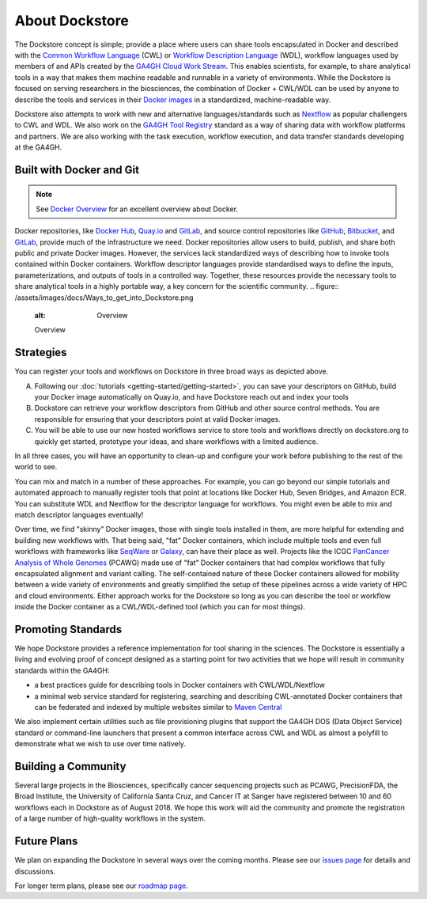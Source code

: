About Dockstore
===============

The Dockstore concept is simple; provide a place where users can share tools encapsulated in Docker and described with the `Common Workflow Language <https://www.commonwl.org/>`__ (CWL) or `Workflow Description Language <https://openwdl.org/>`__ (WDL), workflow languages used by members of and APIs created by the `GA4GH <https://www.ga4gh.org>`__ `Cloud Work Stream <http://ga4gh.cloud/>`__. This enables scientists, for example, to share analytical tools in a way that makes them machine readable and runnable in a variety of environments. While the Dockstore is focused on serving researchers in the biosciences, the combination of Docker + CWL/WDL can be used by anyone to describe the tools and services in their `Docker images <https://docs.docker.com/get-started/overview/#docker-objects>`__ in a standardized, machine-readable way. 

Dockstore also attempts to work with new and alternative languages/standards such as `Nextflow <https://www.nextflow.io/>`__ as popular challengers to CWL and WDL. We also work on the `GA4GH Tool Registry <https://github.com/ga4gh/tool-registry-service-schemas>`__ standard as a way of sharing data with workflow platforms and partners. We are also working with the task execution, workflow execution, and data transfer standards developing at the GA4GH. 

Built with Docker and Git
-------------------------

.. note:: See `Docker Overview <https://docs.docker.com/get-started/overview/>`__ for an excellent overview about Docker.

Docker repositories, like `Docker Hub <https://hub.docker.com/>`__, `Quay.io <https://quay.io/>`__ and `GitLab <https://about.gitlab.com>`__, and source control repositories like `GitHub <https://github.com>`__, `Bitbucket <https://bitbucket.org/>`__, and `GitLab <https://about.gitlab.com>`__, provide much of the infrastructure we need. Docker repositories allow users to build, publish, and share both public and private Docker images. However, the services lack standardized ways of describing how to invoke tools contained within Docker containers. Workflow descriptor languages provide standardised ways to define the inputs, parameterizations, and outputs of tools in a controlled way. Together, these resources provide the necessary tools to share analytical tools in a highly portable way, a key concern for the scientific community. 
.. figure:: /assets/images/docs/Ways_to_get_into_Dockstore.png
   :alt: Overview

   Overview

Strategies
----------

You can register your tools and workflows on Dockstore in three broad
ways as depicted above.

A) Following our
   :doc:`tutorials <getting-started/getting-started>`,
   you can save your descriptors on GitHub, build your Docker image
   automatically on Quay.io, and have Dockstore reach out and index your
   tools

B) Dockstore can retrieve your workflow descriptors from GitHub and
   other source control methods. You are responsible for ensuring that
   your descriptors point at valid Docker images.

C) You will be able to use our new hosted workflows service to store
   tools and workflows directly on dockstore.org to quickly get started,
   prototype your ideas, and share workflows with a limited audience.

In all three cases, you will have an opportunity to clean-up and configure your work before publishing to the rest of the world to see.

You can mix and match in a number of these approaches. For example, you can go beyond our simple tutorials and automated approach to manually register tools that point at locations like Docker Hub, Seven Bridges, and Amazon ECR. You can substitute WDL and Nextflow for the descriptor language for workflows. You might even be able to mix and match descriptor languages eventually! 

Over time, we find "skinny" Docker images, those with single tools installed in them, are more helpful for extending and building new workflows with. That being said, "fat" Docker containers, which include multiple tools and even full workflows with frameworks like `SeqWare <https://seqware.github.io/>`__ or `Galaxy <https://galaxyproject.org/>`__, can have their place as well. Projects like the ICGC `PanCancer Analysis of Whole Genomes <https://dcc.icgc.org/pcawg>`__ (PCAWG) made use of "fat" Docker containers that had complex workflows that fully encapsulated alignment and variant calling. The self-contained nature of these Docker containers allowed for mobility between a wide variety of environments and greatly simplified the setup of these pipelines across a wide variety of HPC and cloud environments. Either approach works for the Dockstore so long as you can describe the tool or workflow inside the Docker container as a CWL/WDL-defined tool (which you can for most things). 

Promoting Standards
-------------------

We hope Dockstore provides a reference implementation for tool sharing in the sciences. The Dockstore is essentially a living and evolving proof of concept designed as a starting point for two activities that we hope will result in community standards within the GA4GH: 

-  a best practices guide for describing tools in Docker containers with
   CWL/WDL/Nextflow
-  a minimal web service standard for registering, searching and
   describing CWL-annotated Docker containers that can be federated and
   indexed by multiple websites similar to `Maven
   Central <https://search.maven.org/>`__

We also implement certain utilities such as file provisioning plugins that support the GA4GH DOS (Data Object Service) standard or command-line launchers that present a common interface across CWL and WDL as almost a polyfill to demonstrate what we wish to use over time natively. 

Building a Community
--------------------

Several large projects in the Biosciences, specifically cancer sequencing projects such as PCAWG, PrecisionFDA, the Broad Institute, the University of California Santa Cruz, and Cancer IT at Sanger have registered between 10 and 60 workflows each in Dockstore as of August 2018. We hope this work will aid the community and promote the registration of a large number of high-quality workflows in the system. 

Future Plans
------------

We plan on expanding the Dockstore in several ways over the coming months. Please see our `issues page <https://github.com/dockstore/dockstore/issues>`__ for details and discussions.

For longer term plans, please see our `roadmap page <https://github.com/dockstore/dockstore/wiki/Dockstore-Roadmap>`__.


.. discourse::
    :topic_identifier: 1269
